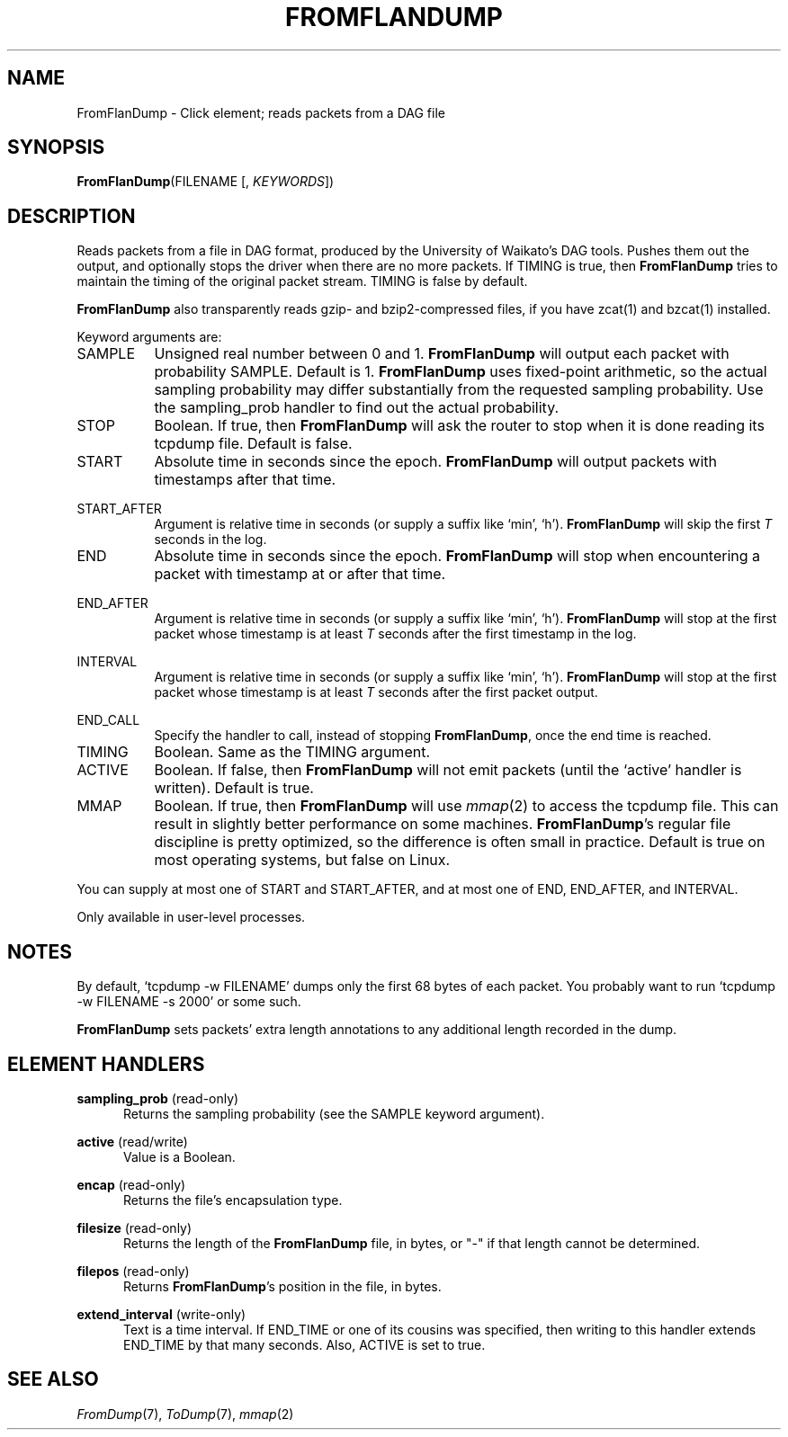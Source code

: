.\" -*- mode: nroff -*-
.\" Generated by 'click-elem2man' from '../elements/analysis/fromflandump.hh:8'
.de M
.IR "\\$1" "(\\$2)\\$3"
..
.de RM
.RI "\\$1" "\\$2" "(\\$3)\\$4"
..
.TH "FROMFLANDUMP" 7click "12/Oct/2017" "Click"
.SH "NAME"
FromFlanDump \- Click element;
reads packets from a DAG file
.SH "SYNOPSIS"
\fBFromFlanDump\fR(FILENAME [, \fIKEYWORDS\fR])

.SH "DESCRIPTION"
Reads packets from a file in DAG format, produced by the University of
Waikato's DAG tools. Pushes them out the output, and optionally stops the
driver when there are no more packets. If TIMING is true, then \fBFromFlanDump\fR
tries to maintain the timing of the original packet stream. TIMING is false by
default.
.PP
\fBFromFlanDump\fR also transparently reads gzip- and bzip2-compressed files, if you
have zcat(1) and bzcat(1) installed.
.PP
Keyword arguments are:
.PP


.IP "SAMPLE" 8
Unsigned real number between 0 and 1. \fBFromFlanDump\fR will output each packet with
probability SAMPLE. Default is 1. \fBFromFlanDump\fR uses fixed-point arithmetic, so
the actual sampling probability may differ substantially from the requested
sampling probability. Use the \f(CWsampling_prob\fR handler to find out the actual
probability.
.IP "" 8
.IP "STOP" 8
Boolean. If true, then \fBFromFlanDump\fR will ask the router to stop when it is done
reading its tcpdump file. Default is false.
.IP "" 8
.IP "START" 8
Absolute time in seconds since the epoch. \fBFromFlanDump\fR will output packets with
timestamps after that time.
.IP "" 8
.IP "START_AFTER" 8
Argument is relative time in seconds (or supply a suffix like `min', `h').
\fBFromFlanDump\fR will skip the first \fIT\fR seconds in the log.
.IP "" 8
.IP "END" 8
Absolute time in seconds since the epoch. \fBFromFlanDump\fR will stop when
encountering a packet with timestamp at or after that time.
.IP "" 8
.IP "END_AFTER" 8
Argument is relative time in seconds (or supply a suffix like `min', `h').
\fBFromFlanDump\fR will stop at the first packet whose timestamp is at least \fIT\fR
seconds after the first timestamp in the log.
.IP "" 8
.IP "INTERVAL" 8
Argument is relative time in seconds (or supply a suffix like `min', `h').
\fBFromFlanDump\fR will stop at the first packet whose timestamp is at least \fIT\fR
seconds after the first packet output.
.IP "" 8
.IP "END_CALL" 8
Specify the handler to call, instead of stopping \fBFromFlanDump\fR, once the end
time is reached.
.IP "" 8
.IP "TIMING" 8
Boolean. Same as the TIMING argument.
.IP "" 8
.IP "ACTIVE" 8
Boolean. If false, then \fBFromFlanDump\fR will not emit packets (until the
`\f(CWactive\fR' handler is written). Default is true.
.IP "" 8
.IP "MMAP" 8
Boolean. If true, then \fBFromFlanDump\fR will use 
.M mmap 2
to access the tcpdump
file. This can result in slightly better performance on some machines.
\fBFromFlanDump\fR's regular file discipline is pretty optimized, so the difference
is often small in practice. Default is true on most operating systems, but
false on Linux.
.IP "" 8
.PP
You can supply at most one of START and START_AFTER, and at most one of END,
END_AFTER, and INTERVAL.
.PP
Only available in user-level processes.
.PP
.SH "NOTES"
By default, `tcpdump -w FILENAME' dumps only the first 68 bytes of
each packet. You probably want to run `tcpdump -w FILENAME -s 2000' or some
such.
.PP
\fBFromFlanDump\fR sets packets' extra length annotations to any additional length
recorded in the dump.
.PP

.SH "ELEMENT HANDLERS"



.IP "\fBsampling_prob\fR (read-only)" 5
Returns the sampling probability (see the SAMPLE keyword argument).
.IP "" 5
.IP "\fBactive\fR (read/write)" 5
Value is a Boolean.
.IP "" 5
.IP "\fBencap\fR (read-only)" 5
Returns the file's encapsulation type.
.IP "" 5
.IP "\fBfilesize\fR (read-only)" 5
Returns the length of the \fBFromFlanDump\fR file, in bytes, or "-" if that
length cannot be determined.
.IP "" 5
.IP "\fBfilepos\fR (read-only)" 5
Returns \fBFromFlanDump\fR's position in the file, in bytes.
.IP "" 5
.IP "\fBextend_interval\fR (write-only)" 5
Text is a time interval. If END_TIME or one of its cousins was specified, then
writing to this handler extends END_TIME by that many seconds. Also, ACTIVE is
set to true.
.IP "" 5
.PP

.SH "SEE ALSO"
.M FromDump 7 ,
.M ToDump 7 ,
.M mmap 2

